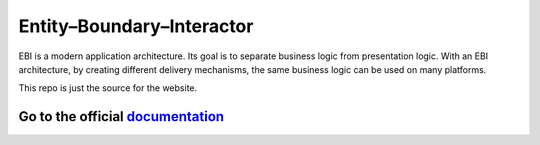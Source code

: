 Entity–Boundary–Interactor
==========================

EBI is a modern application architecture. Its goal is to separate business logic from presentation
logic. With an EBI architecture, by creating different delivery mechanisms, the same business logic
can be used on many platforms.

This repo is just the source for the website. 

.. class:: bold

Go to the official documentation_
---------------------------------

.. _documentation: http://ebi.readthedocs.org
